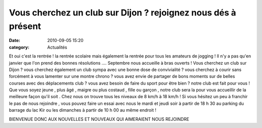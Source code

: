 Vous cherchez un club sur Dijon ? rejoignez nous dés à présent
==============================================================

:date: 2010-09-05 15:20
:category: Actualités


.. image:: http://assets.acr-dijon.org/acr.JPG

Et oui c'est la rentrée ! la rentrée scolaire mais également la rentrée pour tous les amateurs de jogging ! Il n'y a pas qu'en janvier que l'on prend des bonnes résolutions .... Septembre nous accueille à bras ouverts ! Vous cherchez un club sur Dijon ? vous cherchez également un club sympa avec une bonne dose de convivialité ? vous cherchez à courir sans forcément à vous lamenter sur une montre chrono ? vous avez envie de partager de bons moments sur de belles courses avec des déplacements club ? vous avez besoin de faire du sport pour être bien ? notre club est fait pour vous ! Que vous soyez jeune , plus âgé , maigre ou plus costaud , fille ou garçon , notre club sera la pour vous accueillir de la meilleure façon qu'il soit . Chez nous on trouve tous les niveaux de 8 km/h à 18 km/h ! Si vous hésitez un peu à franchir le pas de nous rejoindre , vous pouvez faire un essai avec nous le mardi et jeudi soir à partir de 18 h 30 au parking du barrage du lac Kir ou les dimanches à partir de 10 h 00 au même endroit !

 

BIENVENUE DONC AUX NOUVELLES ET NOUVEAUX QUI AIMERAIENT NOUS REJOINDRE 
